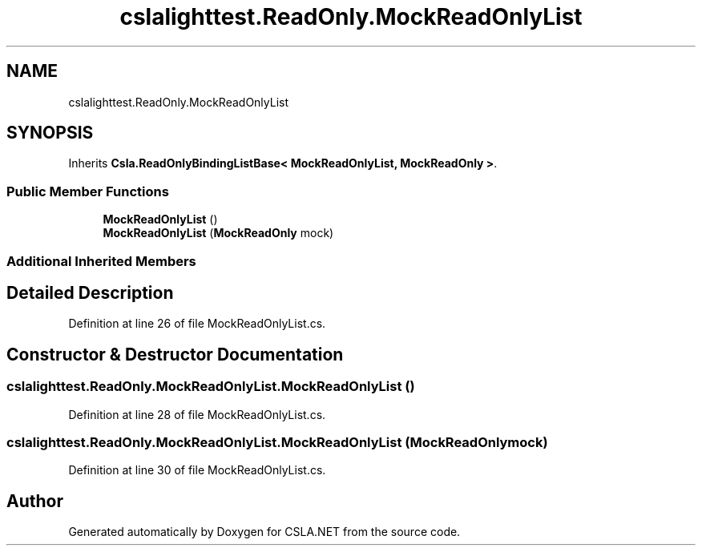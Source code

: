 .TH "cslalighttest.ReadOnly.MockReadOnlyList" 3 "Wed Jul 21 2021" "Version 5.4.2" "CSLA.NET" \" -*- nroff -*-
.ad l
.nh
.SH NAME
cslalighttest.ReadOnly.MockReadOnlyList
.SH SYNOPSIS
.br
.PP
.PP
Inherits \fBCsla\&.ReadOnlyBindingListBase< MockReadOnlyList, MockReadOnly >\fP\&.
.SS "Public Member Functions"

.in +1c
.ti -1c
.RI "\fBMockReadOnlyList\fP ()"
.br
.ti -1c
.RI "\fBMockReadOnlyList\fP (\fBMockReadOnly\fP mock)"
.br
.in -1c
.SS "Additional Inherited Members"
.SH "Detailed Description"
.PP 
Definition at line 26 of file MockReadOnlyList\&.cs\&.
.SH "Constructor & Destructor Documentation"
.PP 
.SS "cslalighttest\&.ReadOnly\&.MockReadOnlyList\&.MockReadOnlyList ()"

.PP
Definition at line 28 of file MockReadOnlyList\&.cs\&.
.SS "cslalighttest\&.ReadOnly\&.MockReadOnlyList\&.MockReadOnlyList (\fBMockReadOnly\fP mock)"

.PP
Definition at line 30 of file MockReadOnlyList\&.cs\&.

.SH "Author"
.PP 
Generated automatically by Doxygen for CSLA\&.NET from the source code\&.
